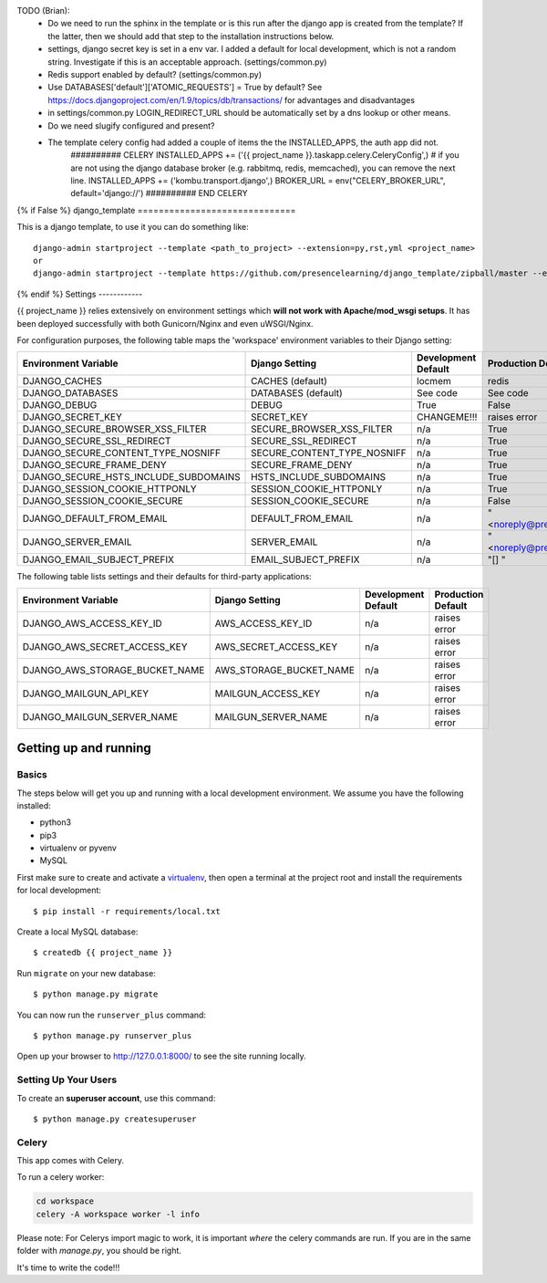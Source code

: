 TODO (Brian):
 * Do we need to run the sphinx in the template or is this run after the django app is created from the template? If the latter, then we should add that step to the installation instructions below.

 * settings, django secret key is set in a env var. I added a default for local development, which is not a random string. Investigate if this is an acceptable approach. (settings/common.py)

 * Redis support enabled by default? (settings/common.py)

 * Use DATABASES['default']['ATOMIC_REQUESTS'] = True by default? See https://docs.djangoproject.com/en/1.9/topics/db/transactions/ for advantages and disadvantages

 * in settings/common.py LOGIN_REDIRECT_URL should be automatically set by a dns lookup or other means.

 * Do we need slugify configured and present?

 * The template celery config had added a couple of items the the INSTALLED_APPS, the auth app did not.
    ########## CELERY
    INSTALLED_APPS += ('{{ project_name }}.taskapp.celery.CeleryConfig',)
    # if you are not using the django database broker (e.g. rabbitmq, redis, memcached), you can remove the next line.
    INSTALLED_APPS += ('kombu.transport.django',)
    BROKER_URL = env("CELERY_BROKER_URL", default='django://')
    ########## END CELERY



{% if False %}
django_template
==============================

This is a django template, to use it you can do something like:
::
    django-admin startproject --template <path_to_project> --extension=py,rst,yml <project_name>
    or
    django-admin startproject --template https://github.com/presencelearning/django_template/zipball/master --extension=py,rst,yml test_project

{% endif %}
Settings
------------

{{ project_name }} relies extensively on environment settings which **will not work with Apache/mod_wsgi setups**. It has been deployed successfully with both Gunicorn/Nginx and even uWSGI/Nginx.

For configuration purposes, the following table maps the 'workspace' environment variables to their Django setting:

======================================= =========================== ============================================== ======================================================================
Environment Variable                    Django Setting              Development Default                            Production Default
======================================= =========================== ============================================== ======================================================================
DJANGO_CACHES                           CACHES (default)            locmem                                         redis
DJANGO_DATABASES                        DATABASES (default)         See code                                       See code
DJANGO_DEBUG                            DEBUG                       True                                           False
DJANGO_SECRET_KEY                       SECRET_KEY                  CHANGEME!!!                                    raises error
DJANGO_SECURE_BROWSER_XSS_FILTER        SECURE_BROWSER_XSS_FILTER   n/a                                            True
DJANGO_SECURE_SSL_REDIRECT              SECURE_SSL_REDIRECT         n/a                                            True
DJANGO_SECURE_CONTENT_TYPE_NOSNIFF      SECURE_CONTENT_TYPE_NOSNIFF n/a                                            True
DJANGO_SECURE_FRAME_DENY                SECURE_FRAME_DENY           n/a                                            True
DJANGO_SECURE_HSTS_INCLUDE_SUBDOMAINS   HSTS_INCLUDE_SUBDOMAINS     n/a                                            True
DJANGO_SESSION_COOKIE_HTTPONLY          SESSION_COOKIE_HTTPONLY     n/a                                            True
DJANGO_SESSION_COOKIE_SECURE            SESSION_COOKIE_SECURE       n/a                                            False
DJANGO_DEFAULT_FROM_EMAIL               DEFAULT_FROM_EMAIL          n/a                                            "<noreply@presencelearning.com>"
DJANGO_SERVER_EMAIL                     SERVER_EMAIL                n/a                                            "<noreply@presencelearning.com>"
DJANGO_EMAIL_SUBJECT_PREFIX             EMAIL_SUBJECT_PREFIX        n/a                                            "[] "
======================================= =========================== ============================================== ======================================================================

The following table lists settings and their defaults for third-party applications:

======================================= =========================== ============================================== ======================================================================
Environment Variable                    Django Setting              Development Default                            Production Default
======================================= =========================== ============================================== ======================================================================
DJANGO_AWS_ACCESS_KEY_ID                AWS_ACCESS_KEY_ID           n/a                                            raises error
DJANGO_AWS_SECRET_ACCESS_KEY            AWS_SECRET_ACCESS_KEY       n/a                                            raises error
DJANGO_AWS_STORAGE_BUCKET_NAME          AWS_STORAGE_BUCKET_NAME     n/a                                            raises error
DJANGO_MAILGUN_API_KEY                  MAILGUN_ACCESS_KEY          n/a                                            raises error
DJANGO_MAILGUN_SERVER_NAME              MAILGUN_SERVER_NAME         n/a                                            raises error
======================================= =========================== ============================================== ======================================================================

Getting up and running
----------------------

Basics
^^^^^^

The steps below will get you up and running with a local development environment. We assume you have the following installed:

* python3
* pip3
* virtualenv or pyvenv
* MySQL

First make sure to create and activate a virtualenv_, then open a terminal at the project root and install the requirements for local development::

    $ pip install -r requirements/local.txt

.. _virtualenv: http://docs.python-guide.org/en/latest/dev/virtualenvs/

Create a local MySQL database::

    $ createdb {{ project_name }}

Run ``migrate`` on your new database::

    $ python manage.py migrate

You can now run the ``runserver_plus`` command::

    $ python manage.py runserver_plus

Open up your browser to http://127.0.0.1:8000/ to see the site running locally.

Setting Up Your Users
^^^^^^^^^^^^^^^^^^^^^

To create an **superuser account**, use this command::

    $ python manage.py createsuperuser



Celery
^^^^^^
This app comes with Celery.

To run a celery worker:

.. code-block:: bash

    cd workspace
    celery -A workspace worker -l info

Please note: For Celerys import magic to work, it is important *where* the celery commands are run. If you are in the same folder with *manage.py*, you should be right.



It's time to write the code!!!
